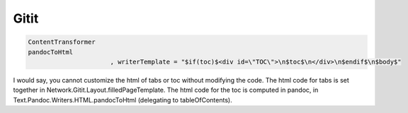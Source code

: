 Gitit 
==========

.. code-block::


   ContentTransformer
   pandocToHtml
			 , writerTemplate = "$if(toc)$<div id=\"TOC\">\n$toc$\n</div>\n$endif$\n$body$"

I would say, you cannot customize the html of tabs or toc without modifying the code.
The html code for tabs is set together in Network.Gitit.Layout.filledPageTemplate. The html code for the toc is computed in pandoc, in Text.Pandoc.Writers.HTML.pandocToHtml (delegating to tableOfContents).
